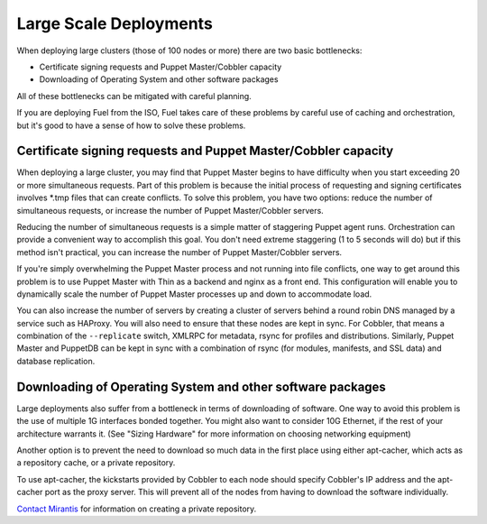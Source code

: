 Large Scale Deployments
-----------------------

When deploying large clusters (those of 100 nodes or more) there are two basic 
bottlenecks:

* Certificate signing requests and Puppet Master/Cobbler capacity
* Downloading of Operating System and other software packages

All of these bottlenecks can be mitigated with careful planning.

If you are deploying Fuel from the ISO, Fuel takes care of these problems by 
careful use of caching and orchestration, but it's good to have a sense of how 
to solve these problems.

Certificate signing requests and Puppet Master/Cobbler capacity
^^^^^^^^^^^^^^^^^^^^^^^^^^^^^^^^^^^^^^^^^^^^^^^^^^^^^^^^^^^^^^^

When deploying a large cluster, you may find that Puppet Master begins to have 
difficulty when you start exceeding 20 or more simultaneous requests. Part of 
this problem is because the initial process of requesting and signing certificates 
involves \*.tmp files that can create conflicts.  To solve this problem, you 
have two options: reduce the number of simultaneous requests, or increase the 
number of Puppet Master/Cobbler servers.

Reducing the number of simultaneous requests is a simple matter of staggering 
Puppet agent runs. Orchestration can provide a convenient way to accomplish this 
goal. You don't need extreme staggering (1 to 5 seconds will do) but if this 
method isn't practical, you can increase the number of Puppet Master/Cobbler servers.

If you're simply overwhelming the Puppet Master process and not running into file 
conflicts, one way to get around this problem is to use Puppet Master with Thin 
as a backend and nginx as a front end. This configuration will enable you to 
dynamically scale the number of Puppet Master processes up and down to accommodate load.

.. You can find sample configuration files for nginx and puppetmasterd at [CONTENT NEEDED HERE].

You can also increase the number of servers by creating a cluster of servers 
behind a round robin DNS managed by a service such as HAProxy. You will also 
need to ensure that these nodes are kept in sync. For Cobbler, that means a 
combination of the ``--replicate`` switch, XMLRPC for metadata, rsync for 
profiles and distributions. Similarly, Puppet Master and PuppetDB can be kept in 
sync with a combination of rsync (for modules, manifests, and SSL data) and 
database replication.

.. image:: /pages/production-considerations/cobbler-puppet-ha.png

Downloading of Operating System and other software packages
^^^^^^^^^^^^^^^^^^^^^^^^^^^^^^^^^^^^^^^^^^^^^^^^^^^^^^^^^^^

Large deployments also suffer from a bottleneck in terms of downloading of 
software. One way to avoid this problem is the use of multiple 1G interfaces 
bonded together. You might also want to consider 10G Ethernet, if the rest of 
your architecture warrants it. (See "Sizing Hardware" for more information on 
choosing networking equipment)

Another option is to prevent the need to download so much data in the first 
place using either apt-cacher, which acts as a repository cache, or a private repository.

To use apt-cacher, the kickstarts provided by Cobbler to each node should specify 
Cobbler's IP address and the apt-cacher port as the proxy server. This will 
prevent all of the nodes from having to download the software individually.

`Contact Mirantis <http://www.mirantis.com/contact/>`_ for information on creating 
a private repository.
